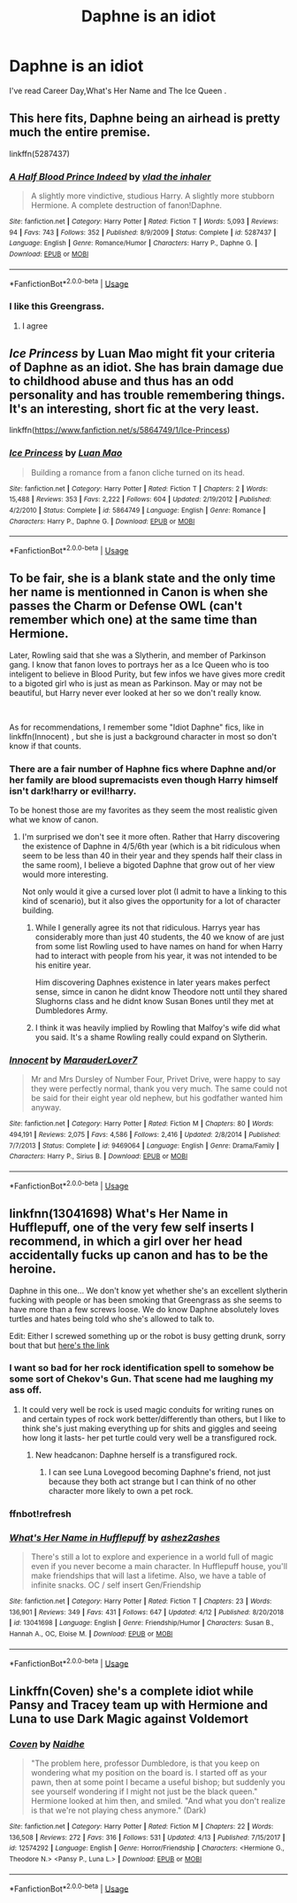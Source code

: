 #+TITLE: Daphne is an idiot

* Daphne is an idiot
:PROPERTIES:
:Author: Bleepbloopbotz
:Score: 10
:DateUnix: 1556279008.0
:DateShort: 2019-Apr-26
:FlairText: Seeking Recommendations
:END:
I've read Career Day,What's Her Name and The Ice Queen .


** This here fits, Daphne being an airhead is pretty much the entire premise.

linkffn(5287437)
:PROPERTIES:
:Author: aAlouda
:Score: 7
:DateUnix: 1556294565.0
:DateShort: 2019-Apr-26
:END:

*** [[https://www.fanfiction.net/s/5287437/1/][*/A Half Blood Prince Indeed/*]] by [[https://www.fanfiction.net/u/1401424/vlad-the-inhaler][/vlad the inhaler/]]

#+begin_quote
  A slightly more vindictive, studious Harry. A slightly more stubborn Hermione. A complete destruction of fanon!Daphne.
#+end_quote

^{/Site/:} ^{fanfiction.net} ^{*|*} ^{/Category/:} ^{Harry} ^{Potter} ^{*|*} ^{/Rated/:} ^{Fiction} ^{T} ^{*|*} ^{/Words/:} ^{5,093} ^{*|*} ^{/Reviews/:} ^{94} ^{*|*} ^{/Favs/:} ^{743} ^{*|*} ^{/Follows/:} ^{352} ^{*|*} ^{/Published/:} ^{8/9/2009} ^{*|*} ^{/Status/:} ^{Complete} ^{*|*} ^{/id/:} ^{5287437} ^{*|*} ^{/Language/:} ^{English} ^{*|*} ^{/Genre/:} ^{Romance/Humor} ^{*|*} ^{/Characters/:} ^{Harry} ^{P.,} ^{Daphne} ^{G.} ^{*|*} ^{/Download/:} ^{[[http://www.ff2ebook.com/old/ffn-bot/index.php?id=5287437&source=ff&filetype=epub][EPUB]]} ^{or} ^{[[http://www.ff2ebook.com/old/ffn-bot/index.php?id=5287437&source=ff&filetype=mobi][MOBI]]}

--------------

*FanfictionBot*^{2.0.0-beta} | [[https://github.com/tusing/reddit-ffn-bot/wiki/Usage][Usage]]
:PROPERTIES:
:Author: FanfictionBot
:Score: 3
:DateUnix: 1556294577.0
:DateShort: 2019-Apr-26
:END:


*** I like this Greengrass.
:PROPERTIES:
:Author: will1707
:Score: 3
:DateUnix: 1556307093.0
:DateShort: 2019-Apr-27
:END:

**** I agree
:PROPERTIES:
:Author: aslightnerd
:Score: 2
:DateUnix: 1556316067.0
:DateShort: 2019-Apr-27
:END:


** /Ice Princess/ by Luan Mao might fit your criteria of Daphne as an idiot. She has brain damage due to childhood abuse and thus has an odd personality and has trouble remembering things. It's an interesting, short fic at the very least.

linkffn([[https://www.fanfiction.net/s/5864749/1/Ice-Princess]])
:PROPERTIES:
:Author: Raven3182
:Score: 4
:DateUnix: 1556300942.0
:DateShort: 2019-Apr-26
:END:

*** [[https://www.fanfiction.net/s/5864749/1/][*/Ice Princess/*]] by [[https://www.fanfiction.net/u/583529/Luan-Mao][/Luan Mao/]]

#+begin_quote
  Building a romance from a fanon cliche turned on its head.
#+end_quote

^{/Site/:} ^{fanfiction.net} ^{*|*} ^{/Category/:} ^{Harry} ^{Potter} ^{*|*} ^{/Rated/:} ^{Fiction} ^{T} ^{*|*} ^{/Chapters/:} ^{2} ^{*|*} ^{/Words/:} ^{15,488} ^{*|*} ^{/Reviews/:} ^{353} ^{*|*} ^{/Favs/:} ^{2,222} ^{*|*} ^{/Follows/:} ^{604} ^{*|*} ^{/Updated/:} ^{2/19/2012} ^{*|*} ^{/Published/:} ^{4/2/2010} ^{*|*} ^{/Status/:} ^{Complete} ^{*|*} ^{/id/:} ^{5864749} ^{*|*} ^{/Language/:} ^{English} ^{*|*} ^{/Genre/:} ^{Romance} ^{*|*} ^{/Characters/:} ^{Harry} ^{P.,} ^{Daphne} ^{G.} ^{*|*} ^{/Download/:} ^{[[http://www.ff2ebook.com/old/ffn-bot/index.php?id=5864749&source=ff&filetype=epub][EPUB]]} ^{or} ^{[[http://www.ff2ebook.com/old/ffn-bot/index.php?id=5864749&source=ff&filetype=mobi][MOBI]]}

--------------

*FanfictionBot*^{2.0.0-beta} | [[https://github.com/tusing/reddit-ffn-bot/wiki/Usage][Usage]]
:PROPERTIES:
:Author: FanfictionBot
:Score: 1
:DateUnix: 1556300972.0
:DateShort: 2019-Apr-26
:END:


** To be fair, she is a blank state and the only time her name is mentionned in Canon is when she passes the Charm or Defense OWL (can't remember which one) at the same time than Hermione.

Later, Rowling said that she was a Slytherin, and member of Parkinson gang. I know that fanon loves to portrays her as a Ice Queen who is too inteligent to believe in Blood Purity, but few infos we have gives more credit to a bigoted girl who is just as mean as Parkinson. May or may not be beautiful, but Harry never ever looked at her so we don't really know.

​

As for recommendations, I remember some "Idiot Daphne" fics, like in linkffn(Innocent) , but she is just a background character in most so don't know if that counts.
:PROPERTIES:
:Author: PlusMortgage
:Score: 7
:DateUnix: 1556284364.0
:DateShort: 2019-Apr-26
:END:

*** There are a fair number of Haphne fics where Daphne and/or her family are blood supremacists even though Harry himself isn't dark!harry or evil!harry.

To be honest those are my favorites as they seem the most realistic given what we know of canon.
:PROPERTIES:
:Author: TheBoarIsPregnant
:Score: 5
:DateUnix: 1556287249.0
:DateShort: 2019-Apr-26
:END:

**** I'm surprised we don't see it more often. Rather that Harry discovering the existence of Daphne in 4/5/6th year (which is a bit ridiculous when seem to be less than 40 in their year and they spends half their class in the same room), I believe a bigoted Daphne that grow out of her view would more interesting.

Not only would it give a cursed lover plot (I admit to have a linking to this kind of scenario), but it also gives the opportunity for a lot of character building.
:PROPERTIES:
:Author: PlusMortgage
:Score: 3
:DateUnix: 1556288165.0
:DateShort: 2019-Apr-26
:END:

***** While I generally agree its not that ridiculous. Harrys year has considerably more than just 40 students, the 40 we know of are just from some list Rowling used to have names on hand for when Harry had to interact with people from his year, it was not intended to be his enitire year.

Him discovering Daphnes existence in later years makes perfect sense, simce in canon he didnt know Theodore nott until they shared Slughorns class and he didnt know Susan Bones until they met at Dumbledores Army.
:PROPERTIES:
:Author: aAlouda
:Score: 1
:DateUnix: 1556325074.0
:DateShort: 2019-Apr-27
:END:


***** I think it was heavily implied by Rowling that Malfoy's wife did what you said. It's a shame Rowling really could expand on Slytherin.
:PROPERTIES:
:Score: 1
:DateUnix: 1556347120.0
:DateShort: 2019-Apr-27
:END:


*** [[https://www.fanfiction.net/s/9469064/1/][*/Innocent/*]] by [[https://www.fanfiction.net/u/4684913/MarauderLover7][/MarauderLover7/]]

#+begin_quote
  Mr and Mrs Dursley of Number Four, Privet Drive, were happy to say they were perfectly normal, thank you very much. The same could not be said for their eight year old nephew, but his godfather wanted him anyway.
#+end_quote

^{/Site/:} ^{fanfiction.net} ^{*|*} ^{/Category/:} ^{Harry} ^{Potter} ^{*|*} ^{/Rated/:} ^{Fiction} ^{M} ^{*|*} ^{/Chapters/:} ^{80} ^{*|*} ^{/Words/:} ^{494,191} ^{*|*} ^{/Reviews/:} ^{2,075} ^{*|*} ^{/Favs/:} ^{4,586} ^{*|*} ^{/Follows/:} ^{2,416} ^{*|*} ^{/Updated/:} ^{2/8/2014} ^{*|*} ^{/Published/:} ^{7/7/2013} ^{*|*} ^{/Status/:} ^{Complete} ^{*|*} ^{/id/:} ^{9469064} ^{*|*} ^{/Language/:} ^{English} ^{*|*} ^{/Genre/:} ^{Drama/Family} ^{*|*} ^{/Characters/:} ^{Harry} ^{P.,} ^{Sirius} ^{B.} ^{*|*} ^{/Download/:} ^{[[http://www.ff2ebook.com/old/ffn-bot/index.php?id=9469064&source=ff&filetype=epub][EPUB]]} ^{or} ^{[[http://www.ff2ebook.com/old/ffn-bot/index.php?id=9469064&source=ff&filetype=mobi][MOBI]]}

--------------

*FanfictionBot*^{2.0.0-beta} | [[https://github.com/tusing/reddit-ffn-bot/wiki/Usage][Usage]]
:PROPERTIES:
:Author: FanfictionBot
:Score: 1
:DateUnix: 1556284383.0
:DateShort: 2019-Apr-26
:END:


** linkfnn(13041698) What's Her Name in Hufflepuff, one of the very few self inserts I recommend, in which a girl over her head accidentally fucks up canon and has to be the heroine.

Daphne in this one... We don't know yet whether she's an excellent slytherin fucking with people or has been smoking that Greengrass as she seems to have more than a few screws loose. We do know Daphne absolutely loves turtles and hates being told who she's allowed to talk to.

Edit: Either I screwed something up or the robot is busy getting drunk, sorry bout that but [[https://www.fanfiction.net/s/13041698/1/What-s-Her-Name-in-Hufflepuff][here's the link]]
:PROPERTIES:
:Score: 8
:DateUnix: 1556279283.0
:DateShort: 2019-Apr-26
:END:

*** I want so bad for her rock identification spell to somehow be some sort of Chekov's Gun. That scene had me laughing my ass off.
:PROPERTIES:
:Author: alexgndl
:Score: 6
:DateUnix: 1556289182.0
:DateShort: 2019-Apr-26
:END:

**** It could very well be rock is used magic conduits for writing runes on and certain types of rock work better/differently than others, but I like to think she's just making everything up for shits and giggles and seeing how long it lasts- her pet turtle could very well be a transfigured rock.
:PROPERTIES:
:Score: 4
:DateUnix: 1556290669.0
:DateShort: 2019-Apr-26
:END:

***** New headcanon: Daphne herself is a transfigured rock.
:PROPERTIES:
:Author: fflai
:Score: 5
:DateUnix: 1556304066.0
:DateShort: 2019-Apr-26
:END:

****** I can see Luna Lovegood becoming Daphne's friend, not just because they both act strange but I can think of no other character more likely to own a pet rock.
:PROPERTIES:
:Score: 4
:DateUnix: 1556304696.0
:DateShort: 2019-Apr-26
:END:


*** ffnbot!refresh
:PROPERTIES:
:Author: overide
:Score: 2
:DateUnix: 1556283068.0
:DateShort: 2019-Apr-26
:END:


*** [[https://www.fanfiction.net/s/13041698/1/][*/What's Her Name in Hufflepuff/*]] by [[https://www.fanfiction.net/u/12472/ashez2ashes][/ashez2ashes/]]

#+begin_quote
  There's still a lot to explore and experience in a world full of magic even if you never become a main character. In Hufflepuff house, you'll make friendships that will last a lifetime. Also, we have a table of infinite snacks. OC / self insert Gen/Friendship
#+end_quote

^{/Site/:} ^{fanfiction.net} ^{*|*} ^{/Category/:} ^{Harry} ^{Potter} ^{*|*} ^{/Rated/:} ^{Fiction} ^{T} ^{*|*} ^{/Chapters/:} ^{23} ^{*|*} ^{/Words/:} ^{136,901} ^{*|*} ^{/Reviews/:} ^{349} ^{*|*} ^{/Favs/:} ^{431} ^{*|*} ^{/Follows/:} ^{647} ^{*|*} ^{/Updated/:} ^{4/12} ^{*|*} ^{/Published/:} ^{8/20/2018} ^{*|*} ^{/id/:} ^{13041698} ^{*|*} ^{/Language/:} ^{English} ^{*|*} ^{/Genre/:} ^{Friendship/Humor} ^{*|*} ^{/Characters/:} ^{Susan} ^{B.,} ^{Hannah} ^{A.,} ^{OC,} ^{Eloise} ^{M.} ^{*|*} ^{/Download/:} ^{[[http://www.ff2ebook.com/old/ffn-bot/index.php?id=13041698&source=ff&filetype=epub][EPUB]]} ^{or} ^{[[http://www.ff2ebook.com/old/ffn-bot/index.php?id=13041698&source=ff&filetype=mobi][MOBI]]}

--------------

*FanfictionBot*^{2.0.0-beta} | [[https://github.com/tusing/reddit-ffn-bot/wiki/Usage][Usage]]
:PROPERTIES:
:Author: FanfictionBot
:Score: 2
:DateUnix: 1556283088.0
:DateShort: 2019-Apr-26
:END:


** Linkffn(Coven) she's a complete idiot while Pansy and Tracey team up with Hermione and Luna to use Dark Magic against Voldemort
:PROPERTIES:
:Author: 15_Redstones
:Score: 2
:DateUnix: 1556285788.0
:DateShort: 2019-Apr-26
:END:

*** [[https://www.fanfiction.net/s/12574292/1/][*/Coven/*]] by [[https://www.fanfiction.net/u/9367651/Naidhe][/Naidhe/]]

#+begin_quote
  "The problem here, professor Dumbledore, is that you keep on wondering what my position on the board is. I started off as your pawn, then at some point I became a useful bishop; but suddenly you see yourself wondering if I might not just be the black queen." Hermione looked at him then, and smiled. "And what you don't realize is that we're not playing chess anymore." (Dark)
#+end_quote

^{/Site/:} ^{fanfiction.net} ^{*|*} ^{/Category/:} ^{Harry} ^{Potter} ^{*|*} ^{/Rated/:} ^{Fiction} ^{M} ^{*|*} ^{/Chapters/:} ^{22} ^{*|*} ^{/Words/:} ^{136,508} ^{*|*} ^{/Reviews/:} ^{272} ^{*|*} ^{/Favs/:} ^{316} ^{*|*} ^{/Follows/:} ^{531} ^{*|*} ^{/Updated/:} ^{4/13} ^{*|*} ^{/Published/:} ^{7/15/2017} ^{*|*} ^{/id/:} ^{12574292} ^{*|*} ^{/Language/:} ^{English} ^{*|*} ^{/Genre/:} ^{Horror/Friendship} ^{*|*} ^{/Characters/:} ^{<Hermione} ^{G.,} ^{Theodore} ^{N.>} ^{<Pansy} ^{P.,} ^{Luna} ^{L.>} ^{*|*} ^{/Download/:} ^{[[http://www.ff2ebook.com/old/ffn-bot/index.php?id=12574292&source=ff&filetype=epub][EPUB]]} ^{or} ^{[[http://www.ff2ebook.com/old/ffn-bot/index.php?id=12574292&source=ff&filetype=mobi][MOBI]]}

--------------

*FanfictionBot*^{2.0.0-beta} | [[https://github.com/tusing/reddit-ffn-bot/wiki/Usage][Usage]]
:PROPERTIES:
:Author: FanfictionBot
:Score: 3
:DateUnix: 1556285813.0
:DateShort: 2019-Apr-26
:END:
